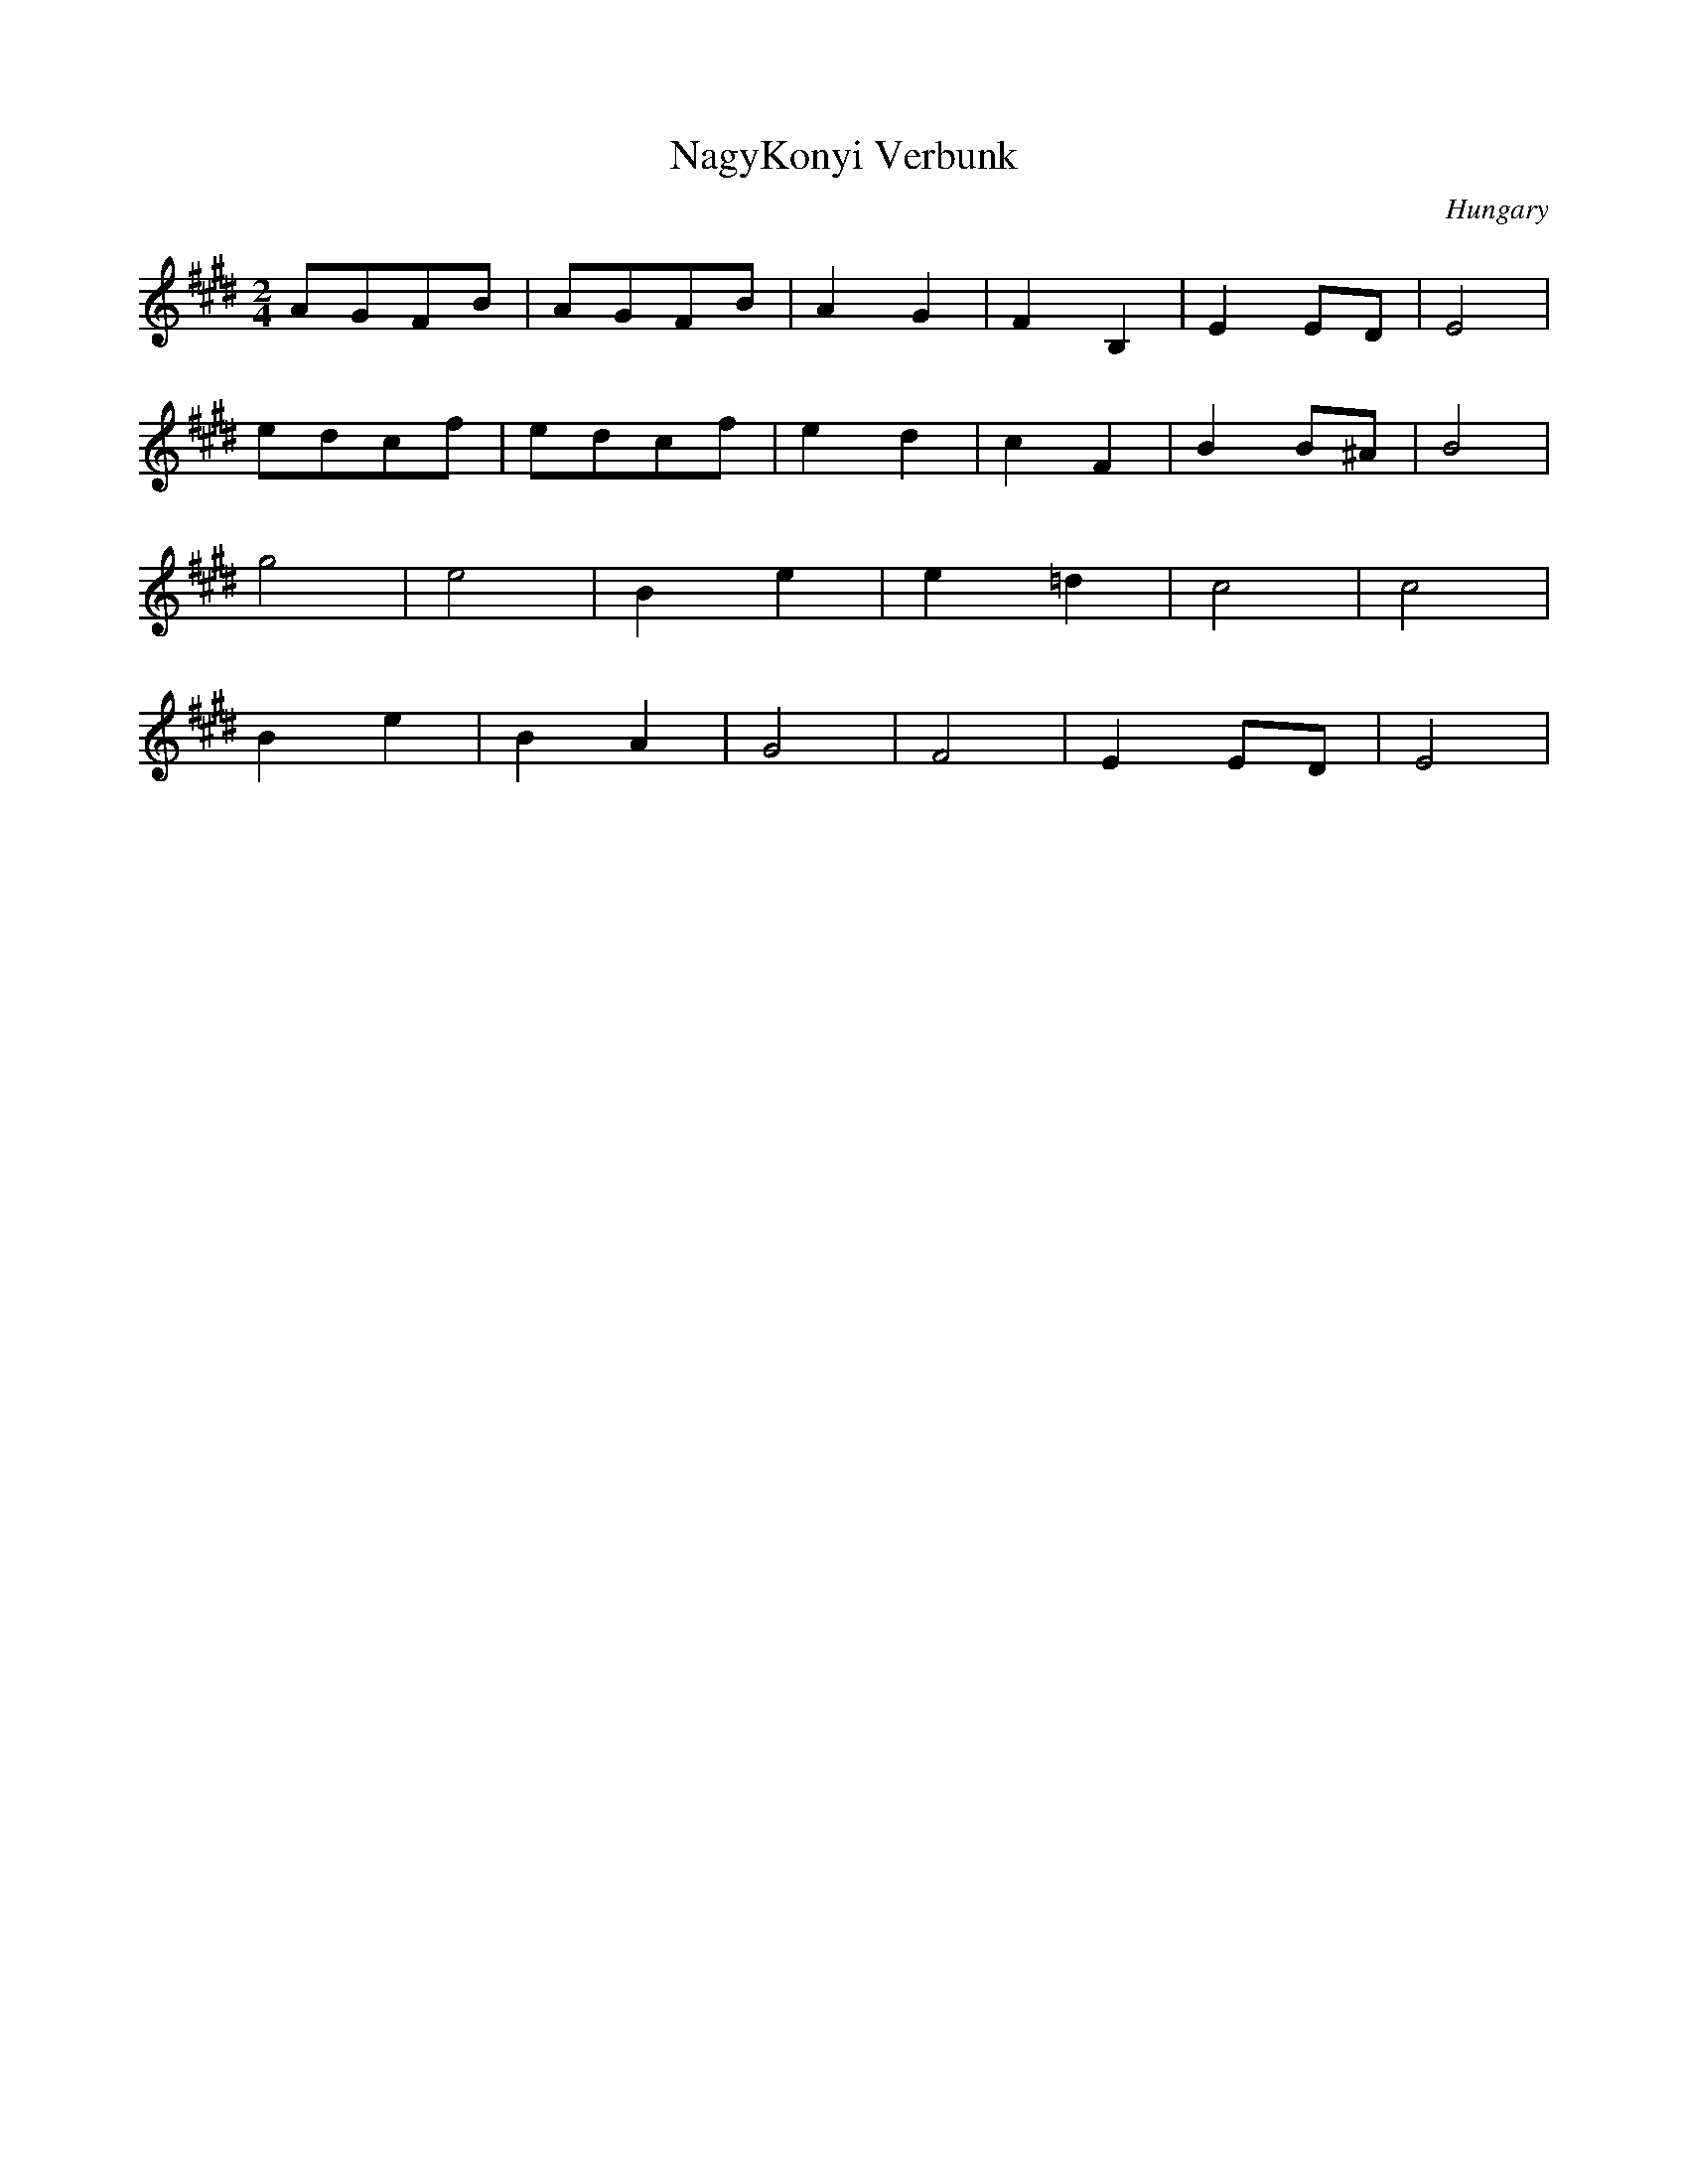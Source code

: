 X: 238
T: NagyKonyi Verbunk
O: Hungary
S: Andor Czompo, Hungarian Folk Dance Music, AC Publications
M: 2/4
L: 1/8
K: E
AGFB|AGFB|A2G2|F2B,2|E2 ED|E4|
edcf|edcf|e2d2|c2F2|B2B^A|B4|
g4|e4|B2e2|e2=d2|c4|c4|
B2e2|B2A2|G4|F4|E2ED|E4|
